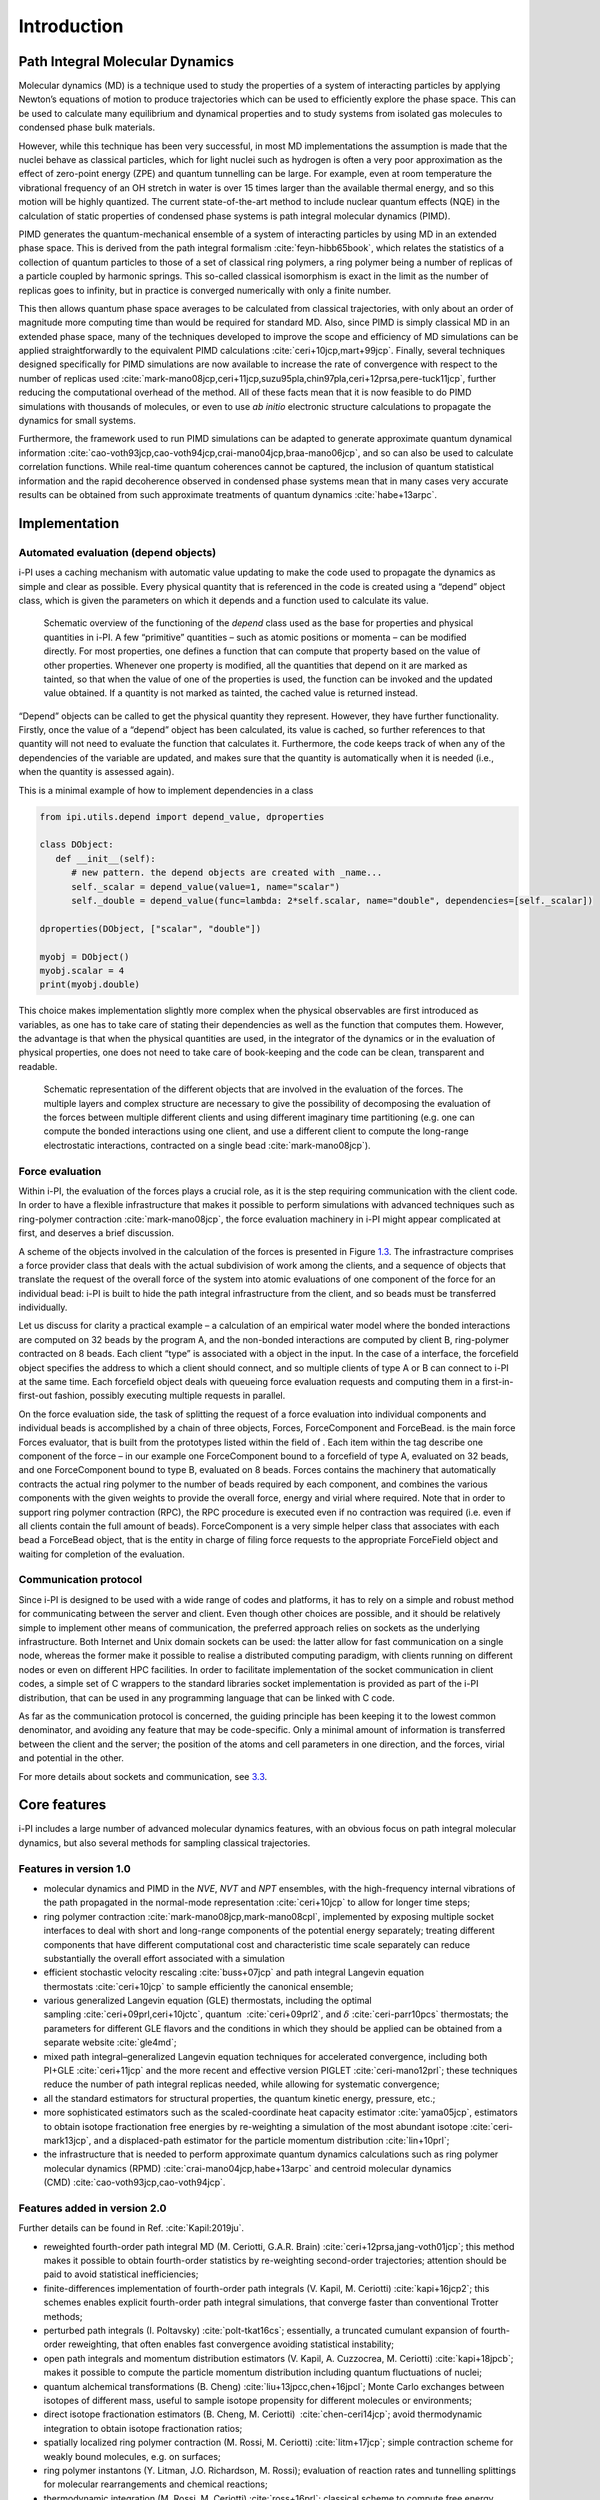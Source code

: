 Introduction
============

Path Integral Molecular Dynamics
--------------------------------

Molecular dynamics (MD) is a technique used to study the properties of a
system of interacting particles by applying Newton’s equations of motion
to produce trajectories which can be used to efficiently explore the
phase space. This can be used to calculate many equilibrium and
dynamical properties and to study systems from isolated gas molecules to
condensed phase bulk materials.

However, while this technique has been very successful, in most MD
implementations the assumption is made that the nuclei behave as
classical particles, which for light nuclei such as hydrogen is often a
very poor approximation as the effect of zero-point energy (ZPE) and
quantum tunnelling can be large. For example, even at room temperature
the vibrational frequency of an OH stretch in water is over 15 times
larger than the available thermal energy, and so this motion will be
highly quantized. The current state-of-the-art method to include nuclear
quantum effects (NQE) in the calculation of static properties of
condensed phase systems is path integral molecular dynamics (PIMD).

PIMD generates the quantum-mechanical ensemble of a system of
interacting particles by using MD in an extended phase space. This is
derived from the path integral formalism
:cite:`feyn-hibb65book`, which relates the statistics of a
collection of quantum particles to those of a set of classical ring
polymers, a ring polymer being a number of replicas of a particle
coupled by harmonic springs. This so-called classical isomorphism is
exact in the limit as the number of replicas goes to infinity, but in
practice is converged numerically with only a finite number.

This then allows quantum phase space averages to be calculated from
classical trajectories, with only about an order of magnitude more
computing time than would be required for standard MD. Also, since PIMD
is simply classical MD in an extended phase space, many of the
techniques developed to improve the scope and efficiency of MD
simulations can be applied straightforwardly to the equivalent PIMD
calculations :cite:`ceri+10jcp,mart+99jcp`. Finally, several
techniques designed specifically for PIMD simulations are now available
to increase the rate of convergence with respect to the number of
replicas used
:cite:`mark-mano08jcp,ceri+11jcp,suzu95pla,chin97pla,ceri+12prsa,pere-tuck11jcp`,
further reducing the computational overhead of the method. All of these
facts mean that it is now feasible to do PIMD simulations with thousands
of molecules, or even to use *ab initio* electronic structure
calculations to propagate the dynamics for small systems.

Furthermore, the framework used to run PIMD simulations can be adapted
to generate approximate quantum dynamical information
:cite:`cao-voth93jcp,cao-voth94jcp,crai-mano04jcp,braa-mano06jcp`,
and so can also be used to calculate correlation functions. While
real-time quantum coherences cannot be captured, the inclusion of
quantum statistical information and the rapid decoherence observed in
condensed phase systems mean that in many cases very accurate results
can be obtained from such approximate treatments of quantum dynamics
:cite:`habe+13arpc`.

Implementation
--------------

Automated evaluation (depend objects)
~~~~~~~~~~~~~~~~~~~~~~~~~~~~~~~~~~~~~

i-PI uses a caching mechanism with automatic value updating to make the
code used to propagate the dynamics as simple and clear as possible.
Every physical quantity that is referenced in the code is created using
a “depend” object class, which is given the parameters on which it
depends and a function used to calculate its value.

.. figure:: ../figures/ipi-depend.*
   :width: 90.0%

   Schematic overview of the functioning of the
   *depend* class used as the base for properties and physical
   quantities in i-PI. A few “primitive” quantities – such as atomic
   positions or momenta – can be modified directly. For most properties,
   one defines a function that can compute that property based on the
   value of other properties. Whenever one property is modified, all the
   quantities that depend on it are marked as tainted, so that when the
   value of one of the properties is used, the function can be invoked
   and the updated value obtained. If a quantity is not marked as
   tainted, the cached value is returned instead.

“Depend” objects can be called to get the physical quantity they
represent. However, they have further functionality. Firstly, once the
value of a “depend” object has been calculated, its value is cached, so
further references to that quantity will not need to evaluate the
function that calculates it. Furthermore, the code keeps track of when
any of the dependencies of the variable are updated, and makes sure that
the quantity is automatically when it is needed (i.e., when
the quantity is assessed again).

This is a minimal example of how to implement dependencies in a class

.. code-block:: python

   from ipi.utils.depend import depend_value, dproperties

   class DObject:
      def __init__(self):
         # new pattern. the depend objects are created with _name...
         self._scalar = depend_value(value=1, name="scalar")
         self._double = depend_value(func=lambda: 2*self.scalar, name="double", dependencies=[self._scalar])

   dproperties(DObject, ["scalar", "double"])

   myobj = DObject()
   myobj.scalar = 4
   print(myobj.double)

This choice makes implementation slightly more complex when the physical
observables are first introduced as variables, as one has to take care
of stating their dependencies as well as the function that computes
them. However, the advantage is that when the physical quantities are
used, in the integrator of the dynamics or in the evaluation of physical
properties, one does not need to take care of book-keeping and the code
can be clean, transparent and readable.

.. figure:: ../figures/ipi-forces.*
   :width: 90.0%

   Schematic representation of the different objects that
   are involved in the evaluation of the forces. The multiple layers and
   complex structure are necessary to give the possibility of
   decomposing the evaluation of the forces between multiple different
   clients and using different imaginary time partitioning (e.g. one can
   compute the bonded interactions using one client, and use a different
   client to compute the long-range electrostatic interactions,
   contracted on a single bead :cite:`mark-mano08jcp`).

Force evaluation
~~~~~~~~~~~~~~~~

Within i-PI, the evaluation of the forces plays a crucial role, as it is
the step requiring communication with the client code. In order to have
a flexible infrastructure that makes it possible to perform simulations
with advanced techniques such as ring-polymer
contraction :cite:`mark-mano08jcp`, the force evaluation
machinery in i-PI might appear complicated at first, and deserves a
brief discussion.

A scheme of the objects involved in the calculation of the forces is
presented in Figure `1.3 <#fig:forces>`__. The infrastracture comprises
a force provider class that deals with the actual subdivision of work
among the clients, and a sequence of objects that translate the request
of the overall force of the system into atomic evaluations of one
component of the force for an individual bead: i-PI is built to hide the
path integral infrastructure from the client, and so beads must be
transferred individually.

Let us discuss for clarity a practical example – a calculation of an
empirical water model where the bonded interactions are computed on 32
beads by the program A, and the non-bonded interactions are computed by
client B, ring-polymer contracted on 8 beads. Each client “type” is
associated with a object in the input. In the case of a interface, the
forcefield object specifies the address to which a client should
connect, and so multiple clients of type A or B can connect to i-PI at
the same time. Each forcefield object deals with queueing force
evaluation requests and computing them in a first-in-first-out fashion,
possibly executing multiple requests in parallel.

On the force evaluation side, the task of splitting the request of a
force evaluation into individual components and individual beads is
accomplished by a chain of three objects, Forces, ForceComponent and
ForceBead. is the main force Forces evaluator, that is built from the
prototypes listed within the field of . Each item within the tag
describe one component of the force – in our example one ForceComponent
bound to a forcefield of type A, evaluated on 32 beads, and one
ForceComponent bound to type B, evaluated on 8 beads. Forces contains
the machinery that automatically contracts the actual ring polymer to
the number of beads required by each component, and combines the various
components with the given weights to provide the overall force, energy
and virial where required. Note that in order to support ring polymer
contraction (RPC), the RPC procedure is executed even if no contraction
was required (i.e. even if all clients contain the full amount of
beads). ForceComponent is a very simple helper class that associates
with each bead a ForceBead object, that is the entity in charge of
filing force requests to the appropriate ForceField object and waiting
for completion of the evaluation.

Communication protocol
~~~~~~~~~~~~~~~~~~~~~~

Since i-PI is designed to be used with a wide range of codes and
platforms, it has to rely on a simple and robust method for
communicating between the server and client. Even though other choices
are possible, and it should be relatively simple to implement other
means of communication, the preferred approach relies on sockets as the
underlying infrastructure. Both Internet and Unix domain sockets can be
used: the latter allow for fast communication on a single node, whereas
the former make it possible to realise a distributed computing paradigm,
with clients running on different nodes or even on different HPC
facilities. In order to facilitate implementation of the socket
communication in client codes, a simple set of C wrappers to the
standard libraries socket implementation is provided as part of the i-PI
distribution, that can be used in any programming language that can be
linked with C code.

As far as the communication protocol is concerned, the guiding principle
has been keeping it to the lowest common denominator, and avoiding any
feature that may be code-specific. Only a minimal amount of information
is transferred between the client and the server; the position of the
atoms and cell parameters in one direction, and the forces, virial and
potential in the other.

For more details about sockets and communication, see
`3.3 <#distrib>`__.

Core features
-------------

i-PI includes a large number of advanced molecular dynamics features,
with an obvious focus on path integral molecular dynamics, but also
several methods for sampling classical trajectories.

Features in version 1.0
~~~~~~~~~~~~~~~~~~~~~~~

-  molecular dynamics and PIMD in the *NVE*, *NVT* and *NPT* ensembles,
   with the high-frequency internal vibrations of the path propagated in
   the normal-mode representation :cite:`ceri+10jcp` to
   allow for longer time steps;

-  ring polymer
   contraction :cite:`mark-mano08jcp,mark-mano08cpl`,
   implemented by exposing multiple socket interfaces to deal with short
   and long-range components of the potential energy separately;
   treating different components that have different computational cost
   and characteristic time scale separately can reduce substantially the
   overall effort associated with a simulation

-  efficient stochastic velocity rescaling
   :cite:`buss+07jcp` and path integral Langevin equation
   thermostats :cite:`ceri+10jcp` to sample efficiently the
   canonical ensemble;

-  various generalized Langevin equation (GLE) thermostats, including
   the optimal sampling :cite:`ceri+09prl,ceri+10jctc`,
   quantum  :cite:`ceri+09prl2`, and
   :math:`\delta` :cite:`ceri-parr10pcs` thermostats; the
   parameters for different GLE flavors and the conditions in which they
   should be applied can be obtained from a separate
   website :cite:`gle4md`;

-  mixed path integral–generalized Langevin equation techniques for
   accelerated convergence, including both
   PI+GLE :cite:`ceri+11jcp` and the more recent and
   effective version PIGLET :cite:`ceri-mano12prl`; these
   techniques reduce the number of path integral replicas needed, while
   allowing for systematic convergence;

-  all the standard estimators for structural properties, the quantum
   kinetic energy, pressure, etc.;

-  more sophisticated estimators such as the scaled-coordinate heat
   capacity estimator :cite:`yama05jcp`, estimators to
   obtain isotope fractionation free energies by re-weighting a
   simulation of the most abundant
   isotope :cite:`ceri-mark13jcp`, and a displaced-path
   estimator for the particle momentum
   distribution :cite:`lin+10prl`;

-  the infrastructure that is needed to perform approximate quantum
   dynamics calculations such as ring polymer molecular dynamics
   (RPMD) :cite:`crai-mano04jcp,habe+13arpc` and centroid
   molecular dynamics
   (CMD) :cite:`cao-voth93jcp,cao-voth94jcp`.

Features added in version 2.0
~~~~~~~~~~~~~~~~~~~~~~~~~~~~~

Further details can be found in Ref. :cite:`Kapil:2019ju`.

-  reweighted fourth-order path integral MD (M. Ceriotti, G.A.R.
   Brain) :cite:`ceri+12prsa,jang-voth01jcp`; this method
   makes it possible to obtain fourth-order statistics by re-weighting
   second-order trajectories; attention should be paid to avoid
   statistical inefficiencies;

-  finite-differences implementation of fourth-order path integrals (V.
   Kapil, M. Ceriotti) :cite:`kapi+16jcp2`; this schemes
   enables explicit fourth-order path integral simulations, that
   converge faster than conventional Trotter methods;

-  perturbed path integrals (I.
   Poltavsky) :cite:`polt-tkat16cs`; essentially, a
   truncated cumulant expansion of fourth-order reweighting, that often
   enables fast convergence avoiding statistical instability;

-  open path integrals and momentum distribution estimators (V. Kapil,
   A. Cuzzocrea, M. Ceriotti) :cite:`kapi+18jpcb`; makes it
   possible to compute the particle momentum distribution including
   quantum fluctuations of nuclei;

-  quantum alchemical transformations (B. Cheng)
   :cite:`liu+13jpcc,chen+16jpcl`; Monte Carlo exchanges
   between isotopes of different mass, useful to sample isotope
   propensity for different molecules or environments;

-  direct isotope fractionation estimators (B. Cheng, M. Ceriotti)
    :cite:`chen-ceri14jcp`; avoid thermodynamic integration
   to obtain isotope fractionation ratios;

-  spatially localized ring polymer contraction (M. Rossi, M. Ceriotti)
   :cite:`litm+17jcp`; simple contraction scheme for weakly
   bound molecules, e.g. on surfaces;

-  ring polymer instantons (Y. Litman, J.O. Richardson, M. Rossi);
   evaluation of reaction rates and tunnelling splittings for molecular
   rearrangements and chemical reactions;

-  thermodynamic integration (M. Rossi, M. Ceriotti)
   :cite:`ross+16prl`; classical scheme to compute free
   energy differences;

-  geometry optimizers for minimization and saddle point search (B.
   Helfrecht, R. Petraglia, Y. Litman, M. Rossi)
   :cite:`ross+16prl`

-  harmonic vibrations through finite differences (V. Kapil, S.
   Bienvenue) :cite:`ross+16prl`; simple evaluation of the
   harmonic Hessian;

-  multiple time stepping (V. Kapil, M. Ceriotti)
   :cite:`kapi+16jcp`; accelerated simulations by separating
   slow and fast degrees of freedom into different components of the
   potential energy;

-  metadynamics through a PLUMED interface (G. Tribello, M. Ceriotti);
   simulation of rare events and free energy calculations;

-  replica exchange MD (R. Petraglia, R. Meissner, M.
   Ceriotti) :cite:`petr+15jcc`; accelerated convergence of
   averages by performing Monte Carlo exchanges of configurations
   between parallel calculations

-  thermostatted RPMD :cite:`ross+14jcp`, including
   optimized-GLE TRPMD :cite:`ross+18jcp`; reduces
   well-known artifacts in the simulation of dynamical properties by
   path integral methods;

-  dynamical corrections to Langevin trajectories (M. Rossi, V. Kapil,
   M. Ceriotti) :cite:`ross+18jcp`; eliminates the artifacts
   introduced into dynamical properties by the presence of thermostats;

-  fast forward Langevin thermostat (M. Hijazi, D. M. Wilkins, M.
   Ceriotti); a simple scheme to reduce the impact of strongly-damped
   Langevin thermostats on sampling efficiency;
   :cite:`hija+18jcp`

-  Langevin sampling for noisy and/or dissipative forces (J. Kessler, T.
   D. Kühne); suitable to stabilize and correct the artifacts that are
   introduced in MD trajectories by different extrapolation schemes;

Licence and credits
-------------------

Most of this code is distributed under the GPL licence. For more details
see `www.gnu.org/licences/gpl.html <www.gnu.org/licences/gpl.html>`__.
So that they can easily be incorporated in other codes, the files in the
directory “drivers” are all held under the MIT licence. For more details
see https://fedoraproject.org/wiki/Licensing:MIT.

If you use this code in any future publications, please cite this using
:cite:`ceri+14cpc` for v1 and
:cite:`Kapil:2019ju` for v2.

Contributors
~~~~~~~~~~~~

i-PI was originally written by M. Ceriotti and J. More at Oxford
University, together with D. Manolopoulos. Several people contributed to
its further development. Developers who implemented a specific feature
are acknowledged above.

On-line resources
-----------------

Python resources
~~~~~~~~~~~~~~~~

For help with Python programming, see
`www.python.org <www.python.org>`__. For information about the NumPy
mathematical library, see `www.numpy.org <www.numpy.org>`__, and for
worked examples of its capabilities see
`www.scipy.org/Tentative_NumPy_Tutorial <www.scipy.org/Tentative_NumPy_Tutorial>`__.
Finally, see http://hgomersall.github.io/pyFFTW/ for documentation on
the Python FFTW library that is currently implemented with i-PI.

.. _librarywebsites:

Client code resources
~~~~~~~~~~~~~~~~~~~~~

Several codes provide out-of-the-box an i-PI interface, including CP2K,
DFTB+, Lammps, Quantum ESPRESSO, Siesta, FHI-aims, Yaff, deMonNano, TBE.
If you are interested in interfacing your code to i-PI please get in
touch, we are always glad to help!

There are several Fortran and C libraries that most client codes will
probably need to run, such as FFTW, BLAS and LAPACK. These can be found
at `www.fftw.org <www.fftw.org>`__,
`www.netlib.org/blas <www.netlib.org/blas>`__ and
`www.netlib.org/lapack <www.netlib.org/lapack>`__ respectively.

These codes do not come as part of the i-PI package, and must be
downloaded separately. See chapter `2.2 <#clientinstall>`__ for more
details of how to do this.

i-PI resources
~~~~~~~~~~~~~~

For more information about i-PI and to download the source code go to
http://ipi-code.org/.

In http://gle4md.org/ one can also obtain colored-noise parameters to
run Path Integral with Generalized Langevin Equation thermostat
(PI+GLE/PIGLET) calculations.
